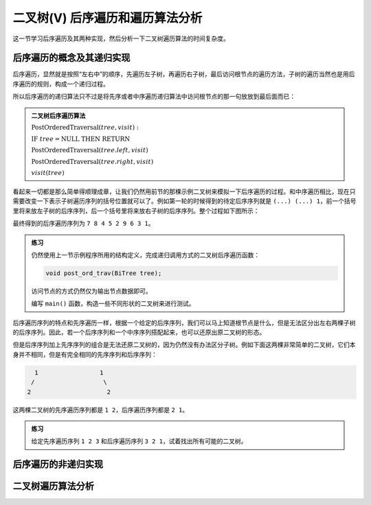 二叉树(V) 后序遍历和遍历算法分析
++++++++++++++++++++++++++++++++++

这一节学习后序遍历及其两种实现，然后分析一下二叉树遍历算法的时间复杂度。

后序遍历的概念及其递归实现
^^^^^^^^^^^^^^^^^^^^^^^^^^

后序遍历，显然就是按照“左右中”的顺序，先遍历左子树，再遍历右子树，最后访问根节点的遍历方法，子树的遍历当然也是用后序遍历的规则，构成一个递归过程。

.. image:: ../../images/345_postord_concept.png

所以后序遍历的递归算法只不过是将先序或者中序遍历递归算法中访问根节点的那一句放放到最后面而已：

.. admonition:: 二叉树后序遍历算法

   :math:`\text{PostOrderedTraversal}(tree, visit):`

   :math:`\ \ \ \ \ \ \ \ \text{IF}\ \ \ \ tree = \text{NULL}\ \ \ \ \text{THEN}\ \ \ \ \text{RETURN}`

   :math:`\ \ \ \ \ \ \ \ \text{PostOrderedTraversal}(tree.left, visit)`

   :math:`\ \ \ \ \ \ \ \ \text{PostOrderedTraversal}(tree.right, visit)`

   :math:`\ \ \ \ \ \ \ \ visit(tree)`

看起来一切都是那么简单得顺理成章，让我们仍然用前节的那棵示例二叉树来模拟一下后序遍历的过程。和中序遍历相比，现在只需要改变一下表示子树遍历序列的括号位置就可以了。例如第一轮的时候得到的待定后序序列就是 ``(...) (...) 1``\ ，前一个括号里将来放左子树的后序序列，后一个括号里将来放右子树的后序序列。整个过程如下图所示：

.. image:: ../../images/345_postord_1.png

最终得到的后序遍历序列为 ``7 8 4 5 2 9 6 3 1``\ 。

.. admonition:: 练习

   仍然使用上一节示例程序所用的结构定义，完成递归调用方式的二叉树后序遍历函数：

   .. code-block:: c++

      void post_ord_trav(BiTree tree);

   访问节点的方式仍然仅为输出节点数据即可。

   编写 ``main()`` 函数，构造一些不同形状的二叉树来进行测试。

后序遍历序列的特点和先序遍历一样，根据一个给定的后序序列，我们可以马上知道根节点是什么，但是无法区分出左右两棵子树的后序序列。因此，若一个后序序列和一个中序序列搭配起来，也可以还原出原二叉树的形态。

但是后序序列加上先序序列的组合是无法还原二叉树的，因为仍然没有办法区分子树。例如下面这两棵非常简单的二叉树，它们本身并不相同，但是有完全相同的先序序列和后序序列：

.. code-block:: none

      1                 1
     /                   \
    2                     2

这两棵二叉树的先序遍历序列都是 ``1 2``\ ，后序遍历序列都是 ``2 1``\ 。

.. admonition:: 练习

   给定先序遍历序列 ``1 2 3`` 和后序遍历序列 ``3 2 1``\ ，试着找出所有可能的二叉树。


后序遍历的非递归实现
^^^^^^^^^^^^^^^^^^^^


二叉树遍历算法分析
^^^^^^^^^^^^^^^^^^



